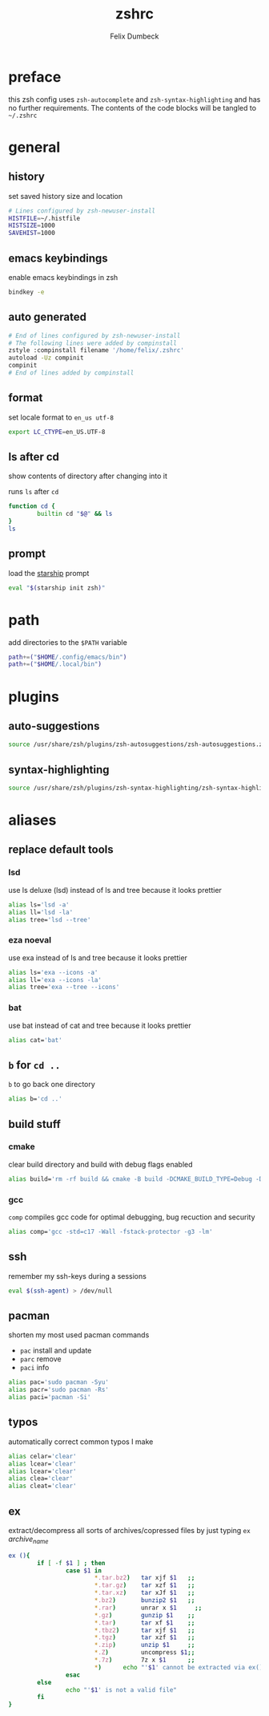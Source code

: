 #+TITLE: zshrc
#+DESCRIPTION: my zsh config
#+AUTHOR: Felix Dumbeck
#+PROPERTY: header-args :bash :tangle ~/.zshrc :results silent :mkdirp yes
#+auto_tangle: t

* preface
this zsh config uses =zsh-autocomplete= and =zsh-syntax-highlighting= and has no further requirements. The contents of the code blocks will be tangled to =~/.zshrc=
* general
** history
set saved history size and location
#+begin_src bash
  # Lines configured by zsh-newuser-install
  HISTFILE=~/.histfile
  HISTSIZE=1000
  SAVEHIST=1000
#+end_src
** emacs keybindings
enable emacs keybindings in zsh
#+begin_src bash
  bindkey -e
#+end_src
** auto generated
#+begin_src bash
  # End of lines configured by zsh-newuser-install
  # The following lines were added by compinstall
  zstyle :compinstall filename '/home/felix/.zshrc'
  autoload -Uz compinit
  compinit
  # End of lines added by compinstall
#+end_src
** format
set locale format to =en_us utf-8=

#+begin_src bash
  export LC_CTYPE=en_US.UTF-8
#+end_src
** ls after cd
show contents of directory after changing into it

runs =ls= after =cd=
#+begin_src bash
  function cd {
          builtin cd "$@" && ls
  }
  ls
#+end_src
** prompt
load the [[https://starship.rs/][starship]] prompt
#+begin_src bash
  eval "$(starship init zsh)"
#+end_src

* path
add directories to the =$PATH= variable
#+begin_src bash
  path+=("$HOME/.config/emacs/bin")
  path+=("$HOME/.local/bin")
#+end_src

* plugins
** auto-suggestions
#+begin_src bash
  source /usr/share/zsh/plugins/zsh-autosuggestions/zsh-autosuggestions.zsh 2>/dev/null
#+end_src
** syntax-highlighting
#+begin_src bash
  source /usr/share/zsh/plugins/zsh-syntax-highlighting/zsh-syntax-highlighting.zsh 2>/dev/null
#+end_src
* aliases
** replace default tools
*** lsd
use ls deluxe (lsd) instead of ls and tree because it looks prettier

#+begin_src bash
  alias ls='lsd -a'
  alias ll='lsd -la'
  alias tree='lsd --tree'
#+end_src
*** eza *noeval*
use exa instead of ls and tree because it looks prettier

#+begin_src bash :eval no :tangle no
  alias ls='exa --icons -a'
  alias ll='exa --icons -la'
  alias tree='exa --tree --icons'
#+end_src
*** bat
use bat instead of cat and tree because it looks prettier

#+begin_src bash
  alias cat='bat'
#+end_src
** =b= for =cd ..=
=b= to go back one directory

#+begin_src bash
  alias b='cd ..'
#+end_src
** build stuff
*** cmake
clear build directory and build with debug flags enabled

#+begin_src bash
  alias build='rm -rf build && cmake -B build -DCMAKE_BUILD_TYPE=Debug -DCMAKE_EXPORT_COMPILE_COMMANDS=1 && make -C'
#+end_src
*** gcc
=comp= compiles gcc code for optimal debugging, bug recuction and security

#+begin_src bash
  alias comp='gcc -std=c17 -Wall -fstack-protector -g3 -lm'
#+end_src
** ssh

remember my ssh-keys during a sessions

#+begin_src bash
  eval $(ssh-agent) > /dev/null
#+end_src
** pacman
shorten my most used pacman commands
+ =pac= install and update
+ =parc= remove
+ =paci= info
#+begin_src bash
  alias pac='sudo pacman -Syu'
  alias pacr='sudo pacman -Rs'
  alias paci='pacman -Si'
#+end_src
** typos
automatically correct common typos I make

#+begin_src bash
  alias celar='clear'
  alias lcear='clear'
  alias lcear='clear'
  alias clea='clear'
  alias cleat='clear'
#+end_src
** ex
extract/decompress all sorts of archives/copressed files by just typing =ex= /archive_name/
#+begin_src bash
  ex (){
          if [ -f $1 ] ; then
                  case $1 in
                          ,*.tar.bz2)   tar xjf $1   ;;
                          ,*.tar.gz)    tar xzf $1   ;;
                          ,*.tar.xz)    tar xJf $1   ;;
                          ,*.bz2)       bunzip2 $1   ;;
                          ,*.rar)       unrar x $1     ;;
                          ,*.gz)        gunzip $1    ;;
                          ,*.tar)       tar xf $1    ;;
                          ,*.tbz2)      tar xjf $1   ;;
                          ,*.tgz)       tar xzf $1   ;;
                          ,*.zip)       unzip $1     ;;
                          ,*.Z)         uncompress $1;;
                          ,*.7z)        7z x $1      ;;
                          ,*)      echo "'$1' cannot be extracted via ex()" ;;
                  esac
          else
                  echo "'$1' is not a valid file"
          fi
  }
#+end_src
